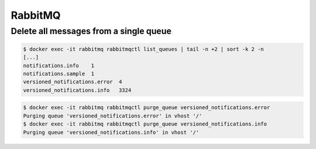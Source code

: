 ========
RabbitMQ
========

Delete all messages from a single queue
=======================================

.. code-block:: console

   $ docker exec -it rabbitmq rabbitmqctl list_queues | tail -n +2 | sort -k 2 -n
   [...]
   notifications.info    1
   notifications.sample  1
   versioned_notifications.error  4
   versioned_notifications.info   3324

.. code-block:: console

   $ docker exec -it rabbitmq rabbitmqctl purge_queue versioned_notifications.error
   Purging queue 'versioned_notifications.error' in vhost '/'
   $ docker exec -it rabbitmq rabbitmqctl purge_queue versioned_notifications.info
   Purging queue 'versioned_notifications.info' in vhost '/'
